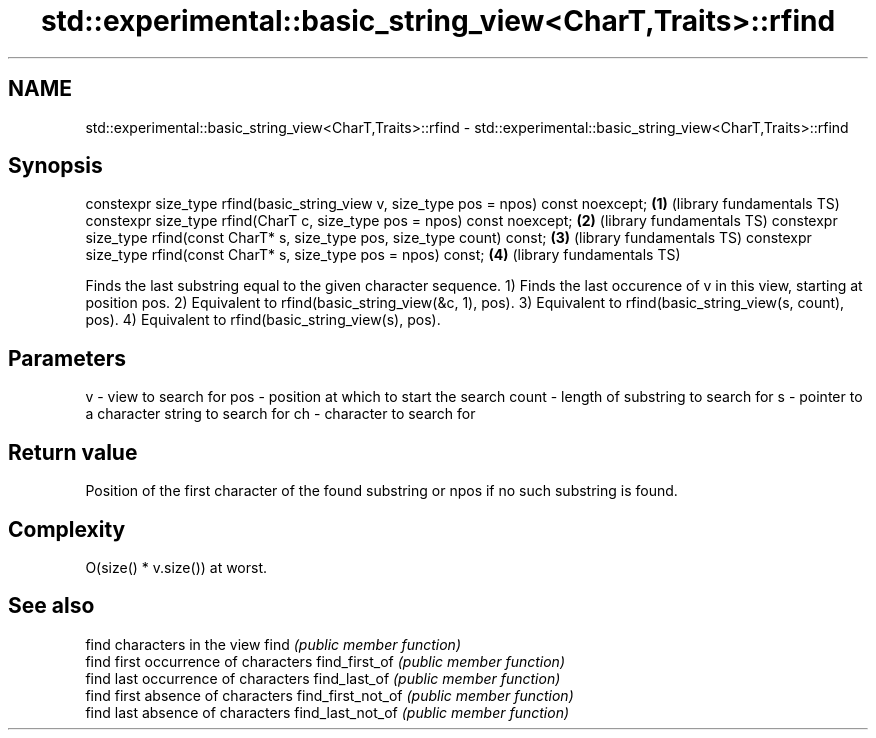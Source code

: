 .TH std::experimental::basic_string_view<CharT,Traits>::rfind 3 "2020.03.24" "http://cppreference.com" "C++ Standard Libary"
.SH NAME
std::experimental::basic_string_view<CharT,Traits>::rfind \- std::experimental::basic_string_view<CharT,Traits>::rfind

.SH Synopsis

constexpr size_type rfind(basic_string_view v, size_type pos = npos) const noexcept; \fB(1)\fP (library fundamentals TS)
constexpr size_type rfind(CharT c, size_type pos = npos) const noexcept;             \fB(2)\fP (library fundamentals TS)
constexpr size_type rfind(const CharT* s, size_type pos, size_type count) const;     \fB(3)\fP (library fundamentals TS)
constexpr size_type rfind(const CharT* s, size_type pos = npos) const;               \fB(4)\fP (library fundamentals TS)

Finds the last substring equal to the given character sequence.
1) Finds the last occurence of v in this view, starting at position pos.
2) Equivalent to rfind(basic_string_view(&c, 1), pos).
3) Equivalent to rfind(basic_string_view(s, count), pos).
4) Equivalent to rfind(basic_string_view(s), pos).

.SH Parameters


v     - view to search for
pos   - position at which to start the search
count - length of substring to search for
s     - pointer to a character string to search for
ch    - character to search for



.SH Return value

Position of the first character of the found substring or npos if no such substring is found.

.SH Complexity

O(size() * v.size()) at worst.

.SH See also


                  find characters in the view
find              \fI(public member function)\fP
                  find first occurrence of characters
find_first_of     \fI(public member function)\fP
                  find last occurrence of characters
find_last_of      \fI(public member function)\fP
                  find first absence of characters
find_first_not_of \fI(public member function)\fP
                  find last absence of characters
find_last_not_of  \fI(public member function)\fP





